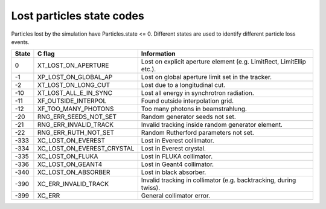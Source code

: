 Lost particles state codes
==========================
Particles lost by the simulation have Particles.state <= 0. Different states
are used to identify different particle loss events.

===== ==========================  ====================================================================
State C flag                      Information
===== ==========================  ====================================================================
0     XT_LOST_ON_APERTURE         Lost on explicit aperture element (e.g. LimitRect, LimitEllip etc.).
-1    XP_LOST_ON_GLOBAL_AP        Lost on global aperture limit set in the tracker.
-2    XT_LOST_ON_LONG_CUT         Lost due to a longitudinal cut.
-10   XT_LOST_ALL_E_IN_SYNC       Lost all energy in synchrotron radiation.
-11   XF_OUTSIDE_INTERPOL         Found outside interpolation grid.
-12   XF_TOO_MANY_PHOTONS         Too many photons in beamstrahlung.
-20   RNG_ERR_SEEDS_NOT_SET       Random generator seeds not set.
-21   RNG_ERR_INVALID_TRACK       Invalid tracking inside random generator element.
-22   RNG_ERR_RUTH_NOT_SET        Random Rutherford parameters not set.
-333  XC_LOST_ON_EVEREST          Lost in Everest collimator.
-334  XC_LOST_ON_EVEREST_CRYSTAL  Lost in Everest crystal.
-335  XC_LOST_ON_FLUKA            Lost in FLUKA collimator.
-336  XC_LOST_ON_GEANT4           Lost in Geant4 collimator.
-340  XC_LOST_ON_ABSORBER         Lost in black absorber.
-390  XC_ERR_INVALID_TRACK        Invalid tracking in collimator (e.g. backtracking, during twiss).
-399  XC_ERR                      General collimator error.
===== ==========================  ====================================================================
